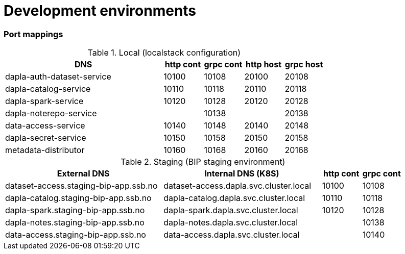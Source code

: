 = Development environments

ifdef::env-github[]
:tip-caption: :bulb:
:note-caption: :information_source:
:important-caption: :heavy_exclamation_mark:
:caution-caption: :fire:
:warning-caption: :warning:
:toc-placement: preamble
endif::[]

=== Port mappings

[cols="4,1,1,1,1", options="header"]
.Local (localstack configuration)
|===
| DNS
| http cont
| grpc cont
| http host
| grpc host

| dapla-auth-dataset-service
| 10100
| 10108
| 20100
| 20108

| dapla-catalog-service
| 10110
| 10118
| 20110
| 20118

| dapla-spark-service
| 10120
| 10128
| 20120
| 20128

| dapla-noterepo-service
|
| 10138
|
| 20138

| data-access-service
| 10140
| 10148
| 20140
| 20148

| dapla-secret-service
| 10150
| 10158
| 20150
| 20158

| metadata-distributor
| 10160
| 10168
| 20160
| 20168
|===

[cols="4,4,1,1", options="header"]
.Staging (BIP staging environment)
|===
| External DNS
| Internal DNS (K8S)
| http cont
| grpc cont

| dataset-access.staging-bip-app.ssb.no
| dataset-access.dapla.svc.cluster.local
| 10100
| 10108

| dapla-catalog.staging-bip-app.ssb.no
| dapla-catalog.dapla.svc.cluster.local
| 10110
| 10118

| dapla-spark.staging-bip-app.ssb.no
| dapla-spark.dapla.svc.cluster.local
| 10120
| 10128

| dapla-notes.staging-bip-app.ssb.no
| dapla-notes.dapla.svc.cluster.local
|
| 10138

| data-access.staging-bip-app.ssb.no
| data-access.dapla.svc.cluster.local
|
| 10140
| 10148
|===
